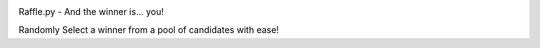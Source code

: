.. image:: https://travis-ci.org/kejbaly2/rafflepy.png
   :target: https://travis-ci.org/kejbaly2/rafflepy

.. image:: https://coveralls.io/repos/kejbaly2/rafflepy/badge.svg
   :target: https://coveralls.io/r/kejbaly2/rafflepy


Raffle.py - And the winner is... you!

Randomly Select a winner from a pool of candidates with ease!
